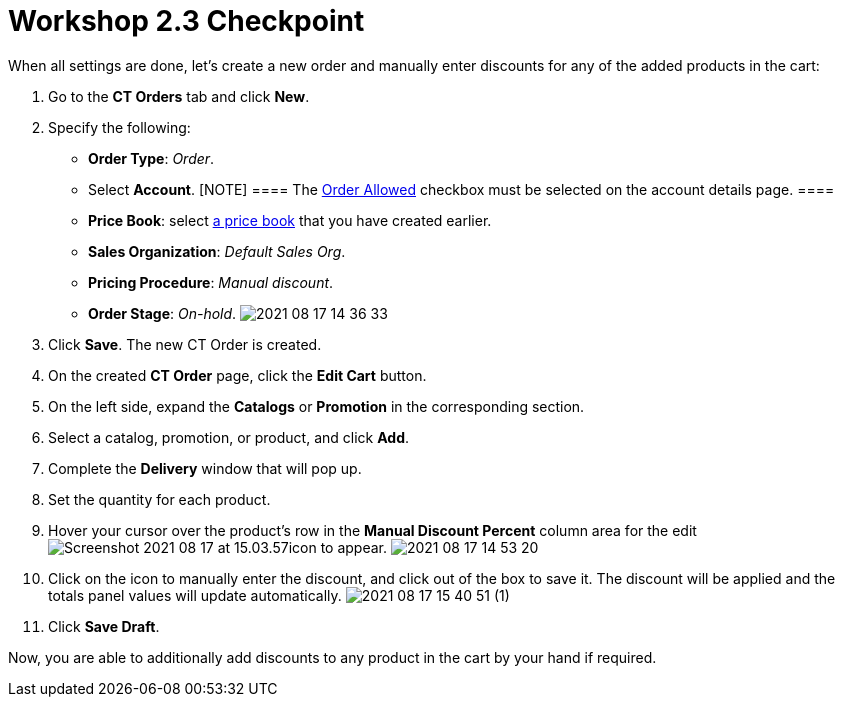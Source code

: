 = Workshop 2.3 Checkpoint

When all settings are done, let's create a new order and manually enter
discounts for any of the added products in the cart:

. Go to the *CT Orders* tab and click *New*.
. Specify the following:
* *Order Type*: _Order_.
* Select *Account*.
[NOTE] ==== The link:admin-guide/workshops/workshop1-0-creating-basic-order/configuring-an-account-1-0[Order
Allowed] checkbox must be selected on the account details page. ====
* *Price Book*: select
link:admin-guide/workshops/workshop1-0-creating-basic-order/creating-and-assigning-a-ct-price-book-1-0/index[a price book] that
you have created earlier.
* *Sales Organization*: _Default Sales Org_.
* *Pricing Procedure*: _Manual discount_.
* *Order Stage*: _On-hold_.
image:2021-08-17_14-36-33.png[]
. Click *Save*. The new CT Order is created.
. On the created *CT Order* page, click the *Edit Cart* button.
. On the left side, expand the *Catalogs* or *Promotion* in the
corresponding section.
. Select a catalog, promotion, or product, and click *Add*.
. Complete the *Delivery* window that will pop up.
. Set the quantity for each product.
. Hover your cursor over the product's row in the *Manual Discount
Percent* column area for the edit
image:Screenshot-2021-08-17-at-15.03.57.png[]icon
to appear.
image:2021-08-17_14-53-20.png[]
. Click on the icon to manually enter the discount, and click out of the
box to save it. The discount will be applied and the totals panel values
will update automatically.
image:2021-08-17_15-40-51-(1).gif[]
. Click *Save Draft*.

Now, you are able to additionally add discounts to any product in the
cart by your hand if required.
